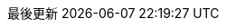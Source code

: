// Traditional Chinese translation, courtesy of John Dong <dongwqs@gmail.com>
:appendix-caption: 附錄
:appendix-refsig: {appendix-caption}
:caution-caption: 注意
//:chapter-signifier: ???
//:chapter-refsig: {chapter-signifier}
:example-caption: 示例
:figure-caption: 圖表
:important-caption: 重要
:last-update-label: 最後更新
ifdef::listing-caption[:listing-caption: 列表]
ifdef::manname-title[:manname-title: 名稱]
:note-caption: 筆記
//:part-signifier: ???
//:part-refsig: {part-signifier}
ifdef::preface-title[:preface-title: 序言]
//:section-refsig: ???
:table-caption: 表格
:tip-caption: 提示
:toc-title: 目錄
:untitled-label: 暫無標題
:version-label: 版本
:warning-caption: 警告
